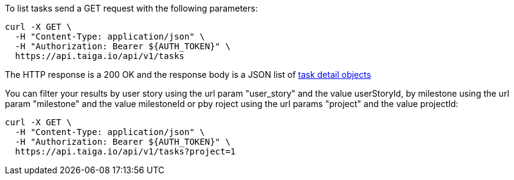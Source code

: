 To list tasks send a GET request with the following parameters:

[source,bash]
----
curl -X GET \
  -H "Content-Type: application/json" \
  -H "Authorization: Bearer ${AUTH_TOKEN}" \
  https://api.taiga.io/api/v1/tasks
----

The HTTP response is a 200 OK and the response body is a JSON list of link:#object-task-detail[task detail objects]

You can filter your results by user story using the url param "user_story" and
the value userStoryId, by milestone using the url param "milestone" and the
value milestoneId or pby roject using the url params "project" and the value
projectId:

[source,bash]
----
curl -X GET \
  -H "Content-Type: application/json" \
  -H "Authorization: Bearer ${AUTH_TOKEN}" \
  https://api.taiga.io/api/v1/tasks?project=1
----
